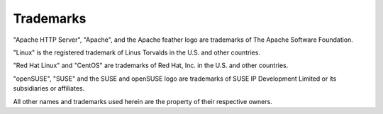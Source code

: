 Trademarks
==========

"Apache HTTP Server", "Apache", and the Apache feather logo are trademarks of
The Apache Software Foundation.

"Linux" is the registered trademark of Linus Torvalds in the U.S. and other
countries.

"Red Hat Linux" and "CentOS" are trademarks of Red Hat, Inc. in the U.S. and
other countries.

"openSUSE", "SUSE" and the SUSE and openSUSE logo are trademarks of SUSE IP
Development Limited or its subsidiaries or affiliates.

All other names and trademarks used herein are the property of their
respective owners.
